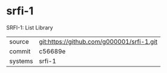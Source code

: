 * srfi-1

SRFI-1: List Library

|---------+-------------------------------------------|
| source  | git:https://github.com/g000001/srfi-1.git   |
| commit  | c56689e  |
| systems | srfi-1 |
|---------+-------------------------------------------|

